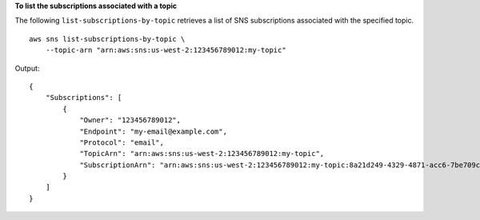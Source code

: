 **To list the subscriptions associated with a topic**

The following ``list-subscriptions-by-topic`` retrieves a list of SNS subscriptions associated with the specified topic. ::

    aws sns list-subscriptions-by-topic \
        --topic-arn "arn:aws:sns:us-west-2:123456789012:my-topic"

Output::

    {
        "Subscriptions": [
            {
                "Owner": "123456789012",
                "Endpoint": "my-email@example.com",
                "Protocol": "email",
                "TopicArn": "arn:aws:sns:us-west-2:123456789012:my-topic",
                "SubscriptionArn": "arn:aws:sns:us-west-2:123456789012:my-topic:8a21d249-4329-4871-acc6-7be709c6ea7f"
            }
        ]
    }
